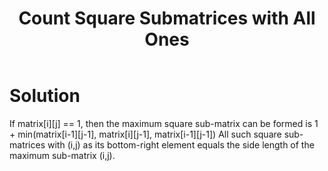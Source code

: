 #+title: Count Square Submatrices with All Ones

* Solution

  If matrix[i][j] == 1, then the maximum square sub-matrix can be formed is 1 + min(matrix[i-1][j-1], matrix[i][j-1], matrix[i-1][j-1])
  All such square sub-matrices with (i,j) as its bottom-right element equals the side length of the maximum sub-matrix (i,j).
